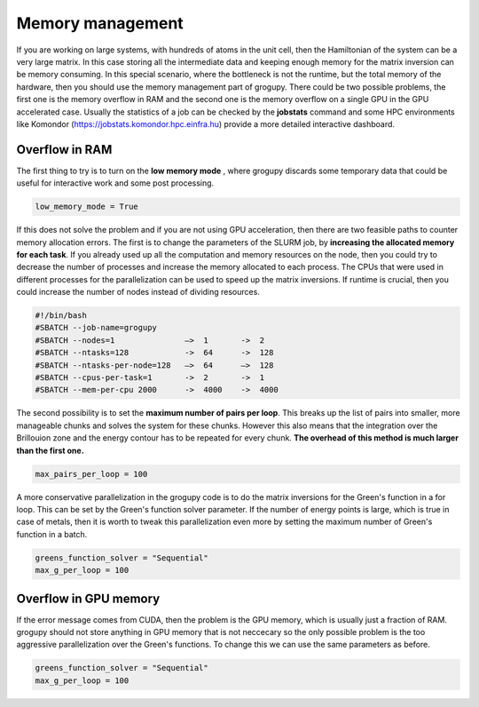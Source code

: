 Memory management
=================

If you are working on large systems, with hundreds of atoms in the unit cell, 
then the Hamiltonian of the system can be a very large matrix. In this case 
storing all the intermediate data and keeping enough memory for the matrix 
inversion can be memory consuming. In this special scenario, where the 
bottleneck is not the runtime, but the total memory of the hardware, then you 
should use the memory management part of grogupy. There could be two possible 
problems, the first one is the memory overflow in RAM and the second one is the 
memory overflow on a single GPU in the GPU accelerated case. Usually the 
statistics of a job can be checked by the **jobstats** command and some HPC 
environments like Komondor (https://jobstats.komondor.hpc.einfra.hu) provide a 
more detailed interactive dashboard.

Overflow in RAM
---------------

The first thing to try is to turn on the **low memory mode** , where grogupy 
discards some temporary data that could be useful for interactive work and some 
post processing.

.. code-block:: python

   low_memory_mode = True

If this does not solve the problem and if you are not using GPU acceleration, 
then there are two feasible paths to counter memory allocation errors. The 
first is to change the parameters of the SLURM job, by **increasing the 
allocated memory for each task**. If you already used up all the computation 
and memory resources on the node, then you could try to decrease the number of 
processes and increase the memory allocated to each process. The CPUs that 
were used in different processes for the parallelization can be used to speed 
up the matrix inversions. If runtime is crucial, then you could increase the 
number of nodes instead of dividing resources.

.. code-block:: bash

    #!/bin/bash
    #SBATCH --job-name=grogupy
    #SBATCH --nodes=1               —>  1       ->  2
    #SBATCH --ntasks=128            ->  64      ->  128
    #SBATCH --ntasks-per-node=128   —>  64      —>  128
    #SBATCH --cpus-per-task=1       ->  2       ->  1
    #SBATCH --mem-per-cpu 2000      ->  4000    ->  4000

The second possibility is to set the **maximum number of pairs per loop**. 
This breaks up the list of pairs into smaller, more manageable chunks and 
solves the system for these chunks. However this also means that the 
integration over the Brillouion zone and the energy contour has to be repeated 
for every chunk. **The overhead of this method is much larger than the first 
one.**

.. code-block:: python

   max_pairs_per_loop = 100

A more conservative parallelization in the grogupy code is to do the matrix 
inversions for the Green's function in a for loop. This can be set by the 
Green's function solver parameter. If the number of energy points is large, 
which is true in case of metals, then it is worth to tweak this parallelization 
even more by setting the maximum number of Green's function in a batch.

.. code-block:: python

   greens_function_solver = "Sequential"
   max_g_per_loop = 100


Overflow in GPU memory
----------------------

If the error message comes from CUDA, then the problem is the GPU memory, 
which is usually just a fraction of RAM. grogupy should not store anything in 
GPU memory that is not neccecary so the only possible problem is the too 
aggressive parallelization over the Green's functions. To change this we can 
use the same parameters as before.

.. code-block:: python

   greens_function_solver = "Sequential"
   max_g_per_loop = 100
